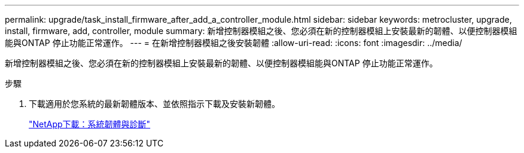 ---
permalink: upgrade/task_install_firmware_after_add_a_controller_module.html 
sidebar: sidebar 
keywords: metrocluster, upgrade, install, firmware, add, controller, module 
summary: 新增控制器模組之後、您必須在新的控制器模組上安裝最新的韌體、以便控制器模組能與ONTAP 停止功能正常運作。 
---
= 在新增控制器模組之後安裝韌體
:allow-uri-read: 
:icons: font
:imagesdir: ../media/


[role="lead"]
新增控制器模組之後、您必須在新的控制器模組上安裝最新的韌體、以便控制器模組能與ONTAP 停止功能正常運作。

.步驟
. 下載適用於您系統的最新韌體版本、並依照指示下載及安裝新韌體。
+
https://mysupport.netapp.com/site/downloads/firmware/system-firmware-diagnostics["NetApp下載：系統韌體與診斷"]


